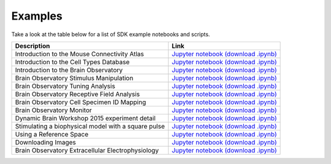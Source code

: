 Examples
========

Take a look at the table below for a list of SDK example notebooks and scripts.

===================================================== ====
Description                                           Link
===================================================== ====
Introduction to the Mouse Connectivity Atlas          `Jupyter notebook <_static/examples/nb/mouse_connectivity.html>`_ `(download .ipynb) <_static/examples/nb/mouse_connectivity.ipynb>`_
Introduction to the Cell Types Database               `Jupyter notebook <_static/examples/nb/cell_types.html>`_ `(download .ipynb) <_static/examples/nb/cell_types.ipynb>`_
Introduction to the Brain Observatory                 `Jupyter notebook <_static/examples/nb/brain_observatory.html>`_ `(download .ipynb) <_static/examples/nb/brain_observatory.ipynb>`_
Brain Observatory Stimulus Manipulation               `Jupyter notebook <_static/examples/nb/brain_observatory_stimuli.html>`_ `(download .ipynb) <_static/examples/nb/brain_observatory_stimuli.ipynb>`_
Brain Observatory Tuning Analysis                     `Jupyter notebook <_static/examples/nb/brain_observatory_analysis.html>`_ `(download .ipynb) <_static/examples/nb/brain_observatory_analysis.ipynb>`_
Brain Observatory Receptive Field Analysis            `Jupyter notebook <_static/examples/nb/receptive_fields.html>`_ `(download .ipynb) <_static/examples/nb/receptive_fields.ipynb>`_
Brain Observatory Cell Specimen ID Mapping            `Jupyter notebook <_static/examples/nb/cell_specimen_mapping.html>`_ `(download .ipynb) <_static/examples/nb/cell_specimen_mapping.ipynb>`_
Brain Observatory Monitor                             `Jupyter notebook <_static/examples/nb/brain_observatory_monitor.html>`_ `(download .ipynb) <_static/examples/nb/brain_observatory_monitor.ipynb>`_
Dynamic Brain Workshop 2015 experiment detail         `Jupyter notebook <_static/examples/nb/summer_workshop_2015/experiment_detail_example.html>`_ `(download .ipynb) <_static/examples/nb/summer_workshop_2015/experiment_detail_example.ipynb>`_
Stimulating a biophysical model with a square pulse   `Jupyter notebook <_static/examples/nb/pulse_stimulus.html>`_ `(download .ipynb) <_static/examples/nb/pulse_stimulus.ipynb>`_
Using a Reference Space                               `Jupyter notebook <_static/examples/nb/reference_space.html>`_ `(download .ipynb) <_static/examples/nb/reference_space.ipynb>`_  
Downloading Images                                    `Jupyter notebook <_static/examples/nb/image_download.html>`_ `(download .ipynb) <_static/examples/nb/image_download.ipynb>`_
Brain Observatory Extracellular Electrophysiology     `Jupyter notebook <_static/examples/nb/ecephys_session.html>`_ `(download .ipynb) <_static/examples/nb/ecephys_session.ipynb>`_
===================================================== ====
